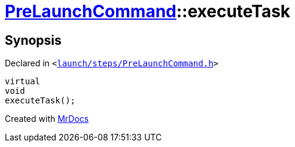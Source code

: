 [#PreLaunchCommand-executeTask]
= xref:PreLaunchCommand.adoc[PreLaunchCommand]::executeTask
:relfileprefix: ../
:mrdocs:


== Synopsis

Declared in `&lt;https://github.com/PrismLauncher/PrismLauncher/blob/develop/launcher/launch/steps/PreLaunchCommand.h#L27[launch&sol;steps&sol;PreLaunchCommand&period;h]&gt;`

[source,cpp,subs="verbatim,replacements,macros,-callouts"]
----
virtual
void
executeTask();
----



[.small]#Created with https://www.mrdocs.com[MrDocs]#
